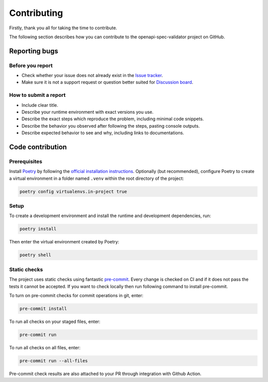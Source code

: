 Contributing
============

Firstly, thank you all for taking the time to contribute.

The following section describes how you can contribute to the openapi-spec-validator project on GitHub.

Reporting bugs
--------------

Before you report
^^^^^^^^^^^^^^^^^

* Check whether your issue does not already exist in the `Issue tracker <https://github.com/python-openapi/openapi-spec-validator/issues>`__.
* Make sure it is not a support request or question better suited for `Discussion board <https://github.com/python-openapi/openapi-spec-validator/discussions>`__.

How to submit a report
^^^^^^^^^^^^^^^^^^^^^^

* Include clear title.
* Describe your runtime environment with exact versions you use.
* Describe the exact steps which reproduce the problem, including minimal code snippets.
* Describe the behavior you observed after following the steps, pasting console outputs.
* Describe expected behavior to see and why, including links to documentations.

Code contribution
-----------------

Prerequisites
^^^^^^^^^^^^^

Install `Poetry <https://python-poetry.org>`__ by following the `official installation instructions <https://python-poetry.org/docs/#installation>`__. Optionally (but recommended), configure Poetry to create a virtual environment in a folder named ``.venv`` within the root directory of the project:

.. code-block:: console

   poetry config virtualenvs.in-project true

Setup
^^^^^

To create a development environment and install the runtime and development dependencies, run:

.. code-block:: console

   poetry install

Then enter the virtual environment created by Poetry:

.. code-block:: console

   poetry shell

Static checks
^^^^^^^^^^^^^

The project uses static checks using fantastic `pre-commit <https://pre-commit.com/>`__. Every change is checked on CI and if it does not pass the tests it cannot be accepted. If you want to check locally then run following command to install pre-commit.

To turn on pre-commit checks for commit operations in git, enter:

.. code-block:: console

   pre-commit install

To run all checks on your staged files, enter:

.. code-block:: console

   pre-commit run

To run all checks on all files, enter:

.. code-block:: console

   pre-commit run --all-files

Pre-commit check results are also attached to your PR through integration with Github Action.
